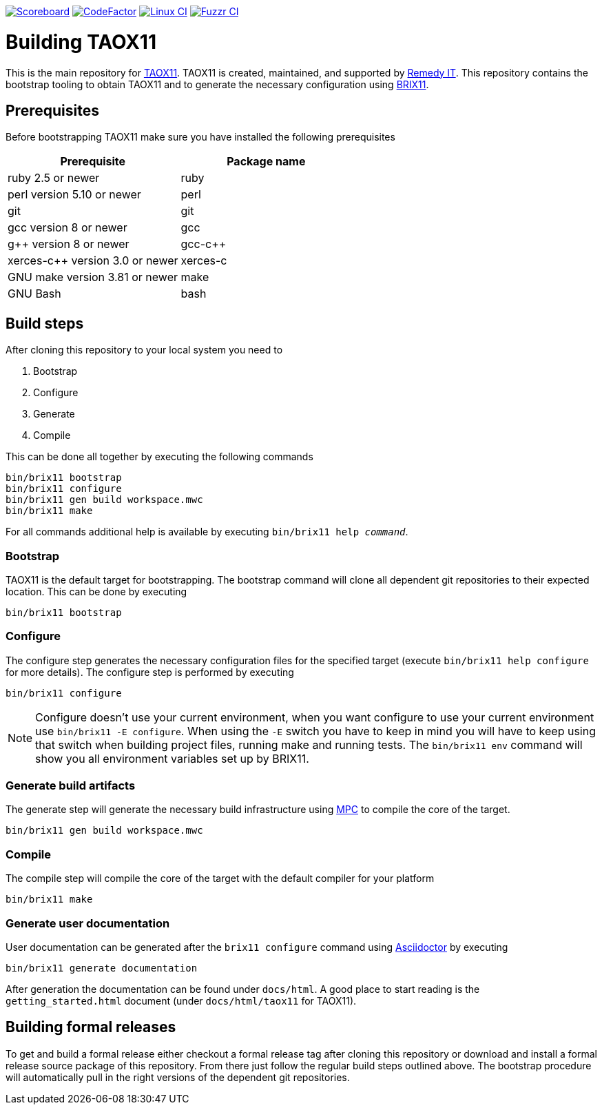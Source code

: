 image:https://img.shields.io/badge/scoreboard-Remedy IT-brightgreen.svg[Scoreboard, link=https://www.axcioma.org/scoreboard.html]
image:https://www.codefactor.io/repository/github/remedyit/axcioma/badge[CodeFactor, link=https://www.codefactor.io/repository/github/remedyit/axcioma]
image:https://github.com/RemedyIT/axcioma/workflows/linux/badge.svg[Linux CI, link=https://github.com/RemedyIT/axcioma/actions?query=workflow%3Alinux]
image:https://github.com/RemedyIT/axcioma/workflows/fuzzr/badge.svg[Fuzzr CI, link=https://github.com/RemedyIT/axcioma/actions?query=workflow%3Afuzzr]

= Building TAOX11

This is the main repository for https://www.taox11.org[TAOX11].
TAOX11 is created, maintained, and supported by https://www.remedy.nl[Remedy IT].
This repository contains the bootstrap tooling to obtain TAOX11 and to generate the necessary
configuration using link:brix11/docs/src/brix11.adoc[BRIX11].

== Prerequisites

Before bootstrapping TAOX11 make sure you have installed the following prerequisites

[cols="<,<",options="header",]
|=========================================
|Prerequisite |Package name
|ruby 2.5 or newer|ruby
|perl version 5.10 or newer |perl
|git |git
|gcc version 8 or newer |gcc
|g++ version 8 or newer |gcc-c++
|xerces-c++ version 3.0 or newer |xerces-c
|GNU make version 3.81 or newer |make
|GNU Bash|bash
|=========================================

== Build steps

After cloning this repository to your local system you need to

. Bootstrap
. Configure
. Generate
. Compile

This can be done all together by executing the following commands

 bin/brix11 bootstrap
 bin/brix11 configure
 bin/brix11 gen build workspace.mwc
 bin/brix11 make

For all commands additional help is available by executing `bin/brix11 help _command_`.

=== Bootstrap

TAOX11 is the default target for bootstrapping. The bootstrap command will clone all dependent git repositories to their expected location. This can be done by executing

 bin/brix11 bootstrap

=== Configure

The configure step generates the necessary configuration files for the specified target (execute `bin/brix11 help configure` for more details). The configure step is performed by executing

 bin/brix11 configure

NOTE: Configure doesn't use your current environment, when you want configure to use your current environment
use `bin/brix11 -E configure`. When using the `-E` switch you have to keep in mind you will have to keep using
that switch when building project files, running make and running tests.
The `bin/brix11 env` command will show you all environment variables set up by BRIX11.

=== Generate build artifacts

The generate step will generate the necessary build infrastructure using https://github.com/DOCGroup/MPC[MPC] to compile the core of the target.

 bin/brix11 gen build workspace.mwc

=== Compile

The compile step will compile the core of the target with the default compiler for your platform

 bin/brix11 make

=== Generate user documentation

User documentation can be generated after the `brix11 configure` command using https://asciidoctor.org/[Asciidoctor] by executing

 bin/brix11 generate documentation

After generation the documentation can be found under `docs/html`. A good place to start reading is the `getting_started.html`
document (under `docs/html/taox11` for TAOX11).

== Building formal releases

To get and build a formal release either checkout a formal release tag after cloning this repository or download and install a formal release source package of this repository.
From there just follow the regular build steps outlined above. The bootstrap procedure will automatically pull in the right versions of the dependent git repositories.
